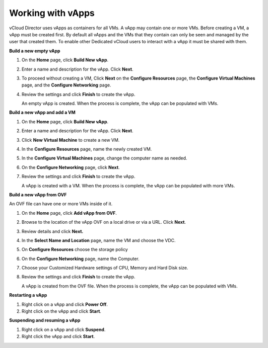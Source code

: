 .. _working_with_vapps:

==================
Working with vApps
==================

vCloud Director uses vApps as containers for all VMs. A vApp may contain
one or more VMs. Before creating a VM, a vApp must be created first. By
default all vApps and the VMs that they contain can only be seen and
managed by the user that created them. To enable other Dedicated vCloud
users to interact with a vApp it must be shared with them.

**Build a new empty vApp**

#. On the **Home** page, click **Build New vApp**.

#. Enter a name and description for the vApp. Click **Next**.

#. To proceed without creating a VM, Click **Next** on the **Configure
   Resources** page, the **Configure Virtual Machines** page, and the
   **Configure Networking** page.

#. Review the settings and click **Finish** to create the vApp.

   An empty vApp is created. When the process is complete, the vApp can
   be populated with VMs.

**Build a new vApp and add a VM**

#. On the **Home** page, click **Build New vApp**.

#. Enter a name and description for the vApp. Click **Next**.

#. Click **New Virtual Machine** to create a new VM.

#. In the **Configure Resources** page, name the newly created VM.

#. In the **Configure Virtual Machines** page, change the computer name
   as needed.

#. On the **Configure Networking** page, click **Next**.

#. Review the settings and click **Finish** to create the vApp.

   A vApp is created with a VM. When the process is complete, the vApp
   can be populated with more VMs.

**Build a new vApp from OVF**

An OVF file can have one or more VMs inside of it.

#. On the **Home** page, click **Add vApp from OVF**.

#. Browse to the location of the vApp OVF on a local drive or via a URL.
   Click **Next**.

#. Review details and click **Next.**

#. In the **Select Name and Location** page, name the VM and choose the
   VDC.

#. On **Configure Resources** choose the storage policy

#. On the **Configure Networking** page, name the Computer.

#. Choose your Customized Hardware settings of CPU, Memory and Hard Disk
   size.

#. Review the settings and click **Finish** to create the vApp.

   A vApp is created from the OVF file. When the process is complete,
   the vApp can be populated with VMs.

**Restarting a vApp**

#. Right click on a vApp and click **Power Off**.

#. Right click on the vApp and click **Start**.

**Suspending and resuming a vApp**

#. Right click on a vApp and click **Suspend**.

#. Right click the vApp and click **Start**.
